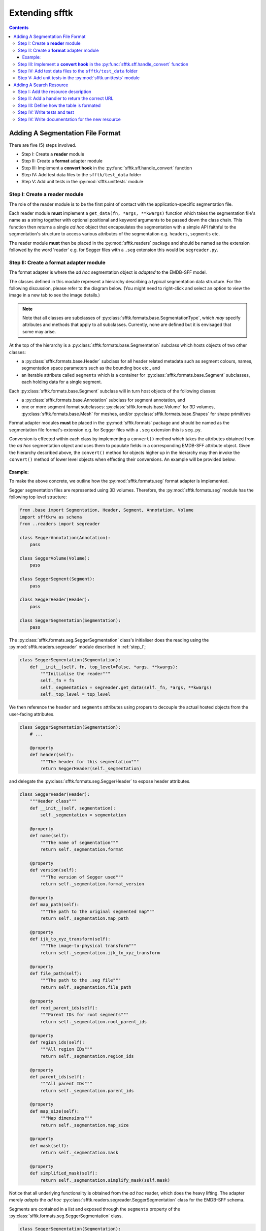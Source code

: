 ===============
Extending sfftk
===============

.. contents::

.. todo::

    multifile
    parser


Adding A Segmentation File Format
=================================

There are five (5) steps involved.

* Step I: Create a **reader** module

* Step II: Create a **format** adapter module

* Step III: Implement a **convert hook** in the :py:func:`sfftk.sff.handle_convert` function

* Step IV: Add test data files to the ``sfftk/test_data`` folder

* Step V: Add unit tests in the :py:mod:`sfftk.unittests` module

.. _step_I:

Step I: Create a **reader** module
------------------------------------

The role of the reader module is to be the first point of contact with the application-specific segmentation file.

Each reader module **must** implement a ``get_data(fn, *args, **kwargs)`` function which takes the segmentation file's name as a string together with optional positional and keyword arguments to be passed down the class chain. This function then returns a single *ad hoc* object that encapsulates the segmentation with a simple API faithful to the segmentation's structure to access various attributes of the segmentation e.g. ``headers``, ``segments`` etc.

The reader module **must** then be placed in the :py:mod:`sfftk.readers` package and should be named as the extension followed by the word 'reader' e.g. for Segger files with a ``.seg`` extension this would be ``segreader.py``.

.. _step_II:

Step II: Create a **format** adapter module
-----------------------------------------------------------

The format adapter is where the *ad hoc* segmentation object is *adapted* to the EMDB-SFF model.

The classes defined in this module represent a hierarchy describing a typical segmentation data structure. For the following discussion, please refer to the diagram below. (You might need to right-click and select an option to view the image in a new tab to see the image details.)

.. image:: segmentation_object_hierarchy.png

.. note::

    Note that all classes are subclasses of :py:class:`sfftk.formats.base.SegmentationType`, which *may* specify attributes and methods that apply to all subclasses. Currently, none are defined but it is envisaged that some may arise.

At the top of the hierarchy is a :py:class:`sfftk.formats.base.Segmentation` subclass which hosts objects of two other classes:

* a :py:class:`sfftk.formats.base.Header` subclass for all header related metadata such as segment colours, names, segmentation space parameters such as the bounding box etc., and

* an iterable attribute called ``segments`` which is a container for :py:class:`sfftk.formats.base.Segment` subclasses, each holding data for a single segment.

Each :py:class:`sfftk.formats.base.Segment` subclass will in turn host objects of the following classes:

* a :py:class:`sfftk.formats.base.Annotation` subclass for segment annotation, and

* one or more segment format subclasses: :py:class:`sfftk.formats.base.Volume` for 3D volumes, :py:class:`sfftk.formats.base.Mesh` for meshes, and/or :py:class:`sfftk.formats.base.Shapes` for shape primitives

Format adapter modules **must** be placed in the :py:mod:`sfftk.formats` package and should be named as the segmentation file format's extension e.g. for Segger files with a ``.seg`` extension this is ``seg.py``.

Conversion is effected within each class by implementing a ``convert()`` method which takes the attributes obtained from the *ad hoc* segmentation object and uses them to populate fields in a corresponding EMDB-SFF attribute object. Given the hierarchy described above, the ``convert()`` method for objects higher up in the hierarchy may then invoke the ``convert()`` method of lower level objects when effecting their conversions. An example will be provided below.

Example:
~~~~~~~~

To make the above concrete, we outline how the :py:mod:`sfftk.formats.seg` format adapter is implemented.

Segger segmentation files are represented using 3D volumes. Therefore, the :py:mod:`sfftk.formats.seg` module has the following top level structure:

.. code:: python

    from .base import Segmentation, Header, Segment, Annotation, Volume
    import sfftkrw as schema
    from ..readers import segreader

    class SeggerAnnotation(Annotation):
        pass

    class SeggerVolume(Volume):
        pass

    class SeggerSegment(Segment):
        pass

    class SeggerHeader(Header):
        pass

    class SeggerSegmentation(Segmentation):
        pass


The :py:class:`sfftk.formats.seg.SeggerSegmentation` class's initialiser does the reading using the :py:mod:`sfftk.readers.segreader` module described in :ref:`step_I`;

.. code:: python

    class SeggerSegmentation(Segmentation):
        def __init__(self, fn, top_level=False, *args, **kwargs):
            """Initialise the reader"""
            self._fn = fn
            self._segmentation = segreader.get_data(self._fn, *args, **kwargs)
            self._top_level = top_level

We then reference the ``header`` and ``segments`` attributes using propers to decouple the actual hosted objects from the user-facing attributes.

.. code:: python

    class SeggerSegmentation(Segmentation):
        # ...

        @property
        def header(self):
            """The header for this segmentation"""
            return SeggerHeader(self._segmentation)

and delegate the :py:class:`sfftk.formats.seg.SeggerHeader` to expose header attributes.

.. code:: python

    class SeggerHeader(Header):
        """Header class"""
        def __init__(self, segmentation):
            self._segmentation = segmentation

        @property
        def name(self):
            """The name of segmentation"""
            return self._segmentation.format

        @property
        def version(self):
            """The version of Segger used"""
            return self._segmentation.format_version

        @property
        def map_path(self):
            """The path to the original segmented map"""
            return self._segmentation.map_path

        @property
        def ijk_to_xyz_transform(self):
            """The image-to-physical transform"""
            return self._segmentation.ijk_to_xyz_transform

        @property
        def file_path(self):
            """The path to the .seg file"""
            return self._segmentation.file_path

        @property
        def root_parent_ids(self):
            """Parent IDs for root segments"""
            return self._segmentation.root_parent_ids

        @property
        def region_ids(self):
            """All region IDs"""
            return self._segmentation.region_ids

        @property
        def parent_ids(self):
            """All parent IDs"""
            return self._segmentation.parent_ids

        @property
        def map_size(self):
            """Map dimensions"""
            return self._segmentation.map_size

        @property
        def mask(self):
            return self._segmentation.mask

        @property
        def simplified_mask(self):
            return self._segmentation.simplify_mask(self.mask)

Notice that all underlying functionality is obtained from the *ad hoc* reader, which does the heavy lifting. The adapter merely *adapts* the *ad hoc* :py:class:`sfftk.readers.segreader.SeggerSegmentation` class for the EMDB-SFF schema.

Segments are contained in a list and exposed through the ``segments`` property of the :py:class:`sfftk.formats.seg.SeggerSegmentation` class.

.. code:: python

    class SeggerSegmentation(Segmentation):
        # ...

        @property
        def segments(self):
            """The segments in this segmentation"""
            if self._top_level:
                segments = [SeggerSegment(self._segmentation, region_id) for region_id in self.header.root_parent_ids]
            else:
                segments = [SeggerSegment(self._segmentation, region_id) for region_id in self.header.region_ids if
                            region_id != 0]
            return segments

To perform a conversion the :py:class:`sfftk.formats.seg.SeggerSegmentation` class implements a :py:meth:`sfftk.formats.seg.SeggerSegmentation.convert()` method that uses the EMDB-SFF schema API as described in :doc:`developing`.

.. code:: python

    class SeggerSegmentation(Segmentation):
        # ...

        def convert(self, args, *_args, **_kwargs):
            """Method to convert a :py:class:`sfftkrw.SFFSegmentation` object"""
            segmentation = schema.SFFSegmentation()
            segmentation.name = "Segger Segmentation"
            segmentation.software = schema.SFFSoftware(
                name=self.header.name,
                version=self.header.version,
            )
            segmentation.transforms = schema.SFFTransformList()
            segmentation.transforms.add_transform(
                schema.SFFTransformationMatrix(
                    rows=3,
                    cols=4,
                    data='1.0 0.0 0.0 1.0 0.0 1.0 0.0 1.0 0.0 0.0 1.0 1.0'
                )
            )
            segmentation.transforms.add_transform(
                schema.SFFTransformationMatrix(
                    rows=3,
                    cols=4,
                    data=" ".join(map(str, self.header.ijk_to_xyz_transform.flatten().tolist()))
                )
            )
            segmentation.primaryDescriptor = "threeDVolume"
            segments = schema.SFFSegmentList()
            for s in self.segments:
                segment = s.convert()
                segments.add_segment(segment)
            # finally pack everything together
            segmentation.segments = segments
            # lattice
            segmentation.lattices = schema.SFFLatticeList()
            cols, rows, sections = self.header.map_size
            lattice = schema.SFFLattice(
                mode='uint32',
                endianness='little',
                size=schema.SFFVolumeStructure(cols=cols, rows=rows, sections=sections),
                start=schema.SFFVolumeIndex(cols=0, rows=0, sections=0),
                data=self.header.simplified_mask
            )
            segmentation.lattices.add_lattice(lattice)
            # details
            if args.details is not None:
                segmentation.details = args.details
            elif 'details' in _kwargs:
                segmentation.details = _kwargs['details']
            return segmentation

Notice that in the loop for each segment (``for s in self.segments``) we refer to each segment's ``convert()`` method which is implemented as follows:

.. code:: python

    class SeggerSegment(Segment):
        # ...

        def convert(self, *args, **kwargs):
            """Convert to a :py:class:`sfftkrw.SFFSegment` object"""
            segment = schema.SFFSegment()
            segment.id = self.region_id
            segment.parentID = self.parent_id
            # annotation
            segment.annotation, segment.colour = self.annotation.convert()
            # geometry
            # segment.volume = self.volume.convert()
            segment.volume = schema.SFFThreeDVolume()
            segment.volume.latticeId = 0
            segment.volume.value = self.region_id
            return segment

and which in turn calls the ``convert()`` methods on the contained annotation and volume objects.

.. _step_III:

Step III: Implement a **convert hook** in the :py:func:`sfftk.sff.handle_convert` function
------------------------------------------------------------------------------------------------

In order to perform conversion using the command-line utility, we need to have the ``convert`` utility recognise segmentations by file type. This is simply done by add adding a regular expression match object in the :py:func:`sfftk.sff.handle_convert()` function as follows:

.. code:: python

    def handle_convert(args, configs):  # @UnusedVariable
        # ...
        if args.multi_file:
            # segmentation file formats that support multi-file segmentations will be handled here
            # ...
        else:
            if re.match(r'.*\.mod$', args.from_file, re.IGNORECASE):
                # handle reading of IMOD files
            elif re.match(r'.*\.seg$', args.from_file, re.IGNORECASE):
                from .formats.seg import SeggerSegmentation
                seg = SeggerSegmentation(args.from_file, top_level=args.top_level_only)
            # other file formats go here
            else:
                raise ValueError("Unknown file type %s" % args.from_file)
        # export (convert first if needed)
        # ...
        sff_seg.export(args.output)

        return os.EX_OK

Once this is done the following should work:

.. code:: bash

    sff convert --top-level-only file.seg --verbose


.. _step_IV:

Step IV: Add test data files to the ``sfftk/test_data`` folder
---------------------------------------------------------------------

Provide an example segmentation file in the sfftk.test_data package.

.. _step_V:

Step V: Add unit tests in the :py:mod:`sfftk.unittests` module
----------------------------------------------------------------------------------------

Write unit tests and add them to the :py:mod:`sfftk.unittests.test_formats` module. Each format that you add should implement a read and convert test method (respectively called ``test_<format>_read`` and ``test_<format>_convert``. See the :py:mod:`sfftk.unittests.test_formats` module for examples.

Of course, you are welcome to contact us for help doing the above. Also, if you have any suggestions on how to improve the extension process these are invited.

Once all this components are in place conversion to XML, HDF5 and JSON should be automatic.

.. code:: bash

    sff convert file.<format> -f sff
    sff convert file.<format> -f hff
    sff convert file.<format> -f json

Also, tests can be run as follows:

.. code:: bash

    sff tests formats

Adding A Search Resource
=================================

The list of search resources is extensible. Any new search results must fulfil the following criteria:

*   Have a A REST API;

*   Return the result as either JSON or TAB-delimitted text;

Step I: Add the resource description
------------------------------------------------------------------------------------------------

The resource descriptions are contained in :py:mod:`sfftk.notes.__init__.py`. For example, the one for
`OLS <https://www.ebi.ac.uk/ols>`_ is:

.. code-block:: python

    RESOURCE_LIST['ols'] = {
        'name': 'OLS',
        'root_url': 'https://www.ebi.ac.uk/ols/api/',
        'format': 'json',
        'result_path': ['response', 'docs'],
        'result_count': ['response', 'numFound'],
    }

``RESOURCE_LIST`` is a dictionary whose primary key is the lower-case abbreviation of the resource name (``ols`` here).
Each resource's description is a dictionary of:

*   ``name`` - proper abbreviation of the resource's name (``UniProt`` not ``Uniprot``);

*   ``root_url`` - the part of the REST API which is invariant i.e. excluding search parameters;

*   ``format`` - either ``json`` or ``tab``;

*   ``result_path`` - the part of the response data that contains a list of results. In the above example,
    ``response``, ``docs`` are a path to a list element of the JSON where all results are found. If ``format`` is
    ``tab`` set this to ``None``.

*   ``result_count`` - the part of the response data that contains the count of the complete results. Usually only a
    page of all results is returned but it is useful to inform the user of how many results were found. If this is not
    present set it to ``None``.

Step II: Add a handler to return the correct URL
---------------------------------------------------------------------------------------------------------

Modify the :py:class:`sfftk.notes.find.SearchResults.get_url()` method by adding a conditional handler for
the resource that returns the complete search URL (i.e. including the search term and additional options allowed on the
REST API).

The ``if`` statement uses the resource name to identify the resource.

For example, the URL for OLS is generated as follows:

.. code-block:: python

        # ols
        if self.name == 'OLS':
            url = self.root_url + "search?q={}&start={}&rows={}".format(
                self.search_args.search_term,
                self.search_args.start - 1,
                self.search_args.rows,
            )
            if self.search_args.ontology:
                url += "&ontology={}".format(self.search_args.ontology)
            if self.search_args.exact:
                url += "&exact=on"
            if self.search_args.obsoletes:
                url += "&obsoletes=on"

Each of the subsequent ``if`` statements conditionally include additional parameters specified in the command-line
arguments.

Step III: Define how the table is formated
----------------------------------------------------------------------------------------------------------

The :py:meth:`sfftk.notes.find.SearchResource.tabulate()` specifies how to tabulate results from each resource. We use
two classes: :py:class:`sfftk.notes.find.TableField` and :py:class:`sfftk.notes.find.ResultsTable` to do this. Here is
an example for OLS:

.. code-block:: python

        if self._resource.name == 'OLS':
            fields = [
                    TableField(u'index', key=u'index', pc=5, is_index=True, justify=u'right'),
                    TableField(u'label', key=u'label', pc=10),
                    TableField(u'resource', key=u'ontology_name', pc=5, justify=u'center'),
                    TableField(u'url', key=u'iri', pc=30),
                    TableField(u'accession', key=u'short_form', pc=10, justify=u'center'),
                    TableField(u'description', key=u'description', pc=40, is_iterable=True),
                ]
            table += _str(ResultsTable(self, fields=fields))

You will need to refer to the resource's REST API documentation to match result fields with table fields.

:py:class:`sfftk.notes.find.TableField` accepts the following arguments:

*   The first (positional) argument is the name of the field and appears in the table header;

*   ``key`` is the official name of the field in the REST API; the :py:class:`sfftk.notes.find.TableField` uses the key
    to extract the row values;

*   Instead of using the ``key`` argument, the user may use ``text`` which will be a fixed value for all rows;

*   ``pc`` is the field width in *percent*; alternatively, use the ``width`` argument to specify how many characters
    wide the field should be;

*   ``is_index`` sets the field to be an index field i.e. to show the row number;

*   ``justify`` can either be ``right``, ``left`` or ``center`` and specifies the field text alignment;

*   ``_format`` specifies a *format string* (a string with with ``{}`` which will replace ``{}`` with the field value.
    This is helpful when creating URLs/IRIs to an accession page e.g.

    .. code-block:: python

         TableField('url', key='EntryID', _format='https://www.ebi.ac.uk/pdbe/emdb/EMD-{}', pc=30),

    for an EMDB entry page.

Step IV: Write tests and test
------------------------------------------------------------------------------------------------

You will then need to write at least two tests in the ``sfftk.unittests.test_notes.TestNotesFindSearchResource`` class:

*   *parser* tests that check that the command-line arguments are correct (see the module for other examples);

*   *get_url* tests that ensure that the URL is correctly formed for all options;

Step IV: Write documentation for the new resource
------------------------------------------------------------------------------------------------

Finally, document the resource in the section :ref:`specifying-the-resource-to-search` by describing the following:

*   the *name* and *link to* the resource in the list of resources;

*   the *keyword* to be passed to the ``-R/--resource`` flag;
